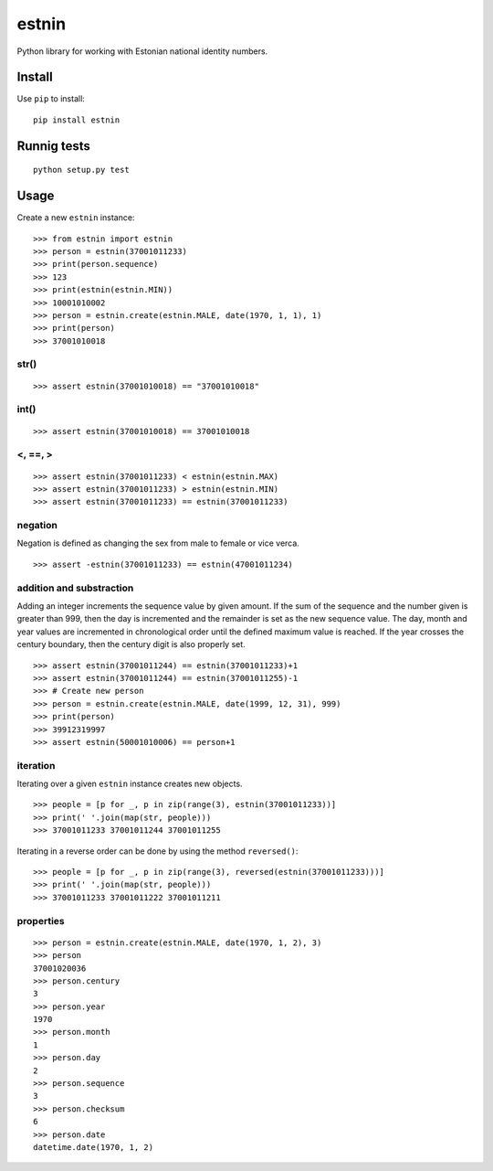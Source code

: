 ======
estnin
======

Python library for working with Estonian national identity numbers.

Install
=======

Use ``pip`` to install::

	pip install estnin

Runnig tests
============
::

	python setup.py test

Usage
=====

Create a new ``estnin`` instance::

	>>> from estnin import estnin
	>>> person = estnin(37001011233)
	>>> print(person.sequence)
	>>> 123
	>>> print(estnin(estnin.MIN))
	>>> 10001010002
	>>> person = estnin.create(estnin.MALE, date(1970, 1, 1), 1)
	>>> print(person)
	>>> 37001010018

str()
"""""
::

	>>> assert estnin(37001010018) == "37001010018"

int()
"""""
::

	>>> assert estnin(37001010018) == 37001010018

<, ==, >
""""""""
::

	>>> assert estnin(37001011233) < estnin(estnin.MAX)
	>>> assert estnin(37001011233) > estnin(estnin.MIN)
	>>> assert estnin(37001011233) == estnin(37001011233)

negation
""""""""
Negation is defined as changing the sex from male to female or vice verca.
::

	>>> assert -estnin(37001011233) == estnin(47001011234)

addition and substraction
"""""""""""""""""""""""""
Adding an integer increments the sequence value by given amount. If the sum of the sequence and the number given is greater than 999, then the day is incremented and the remainder is set as the new sequence value. The day, month and year values are incremented in chronological order until the defined maximum value is reached. If the year crosses the century boundary, then the century digit is also properly set.
::

	>>> assert estnin(37001011244) == estnin(37001011233)+1
	>>> assert estnin(37001011244) == estnin(37001011255)-1
	>>> # Create new person
	>>> person = estnin.create(estnin.MALE, date(1999, 12, 31), 999)
	>>> print(person)
	>>> 39912319997
	>>> assert estnin(50001010006) == person+1

iteration
"""""""""
Iterating over a given ``estnin`` instance creates new objects.
::

	>>> people = [p for _, p in zip(range(3), estnin(37001011233))]
	>>> print(' '.join(map(str, people)))
	>>> 37001011233 37001011244 37001011255

Iterating in a reverse order can be done by using the method ``reversed()``::

	>>> people = [p for _, p in zip(range(3), reversed(estnin(37001011233)))]
	>>> print(' '.join(map(str, people)))
	>>> 37001011233 37001011222 37001011211

properties
""""""""""
::

	>>> person = estnin.create(estnin.MALE, date(1970, 1, 2), 3)
	>>> person
	37001020036
	>>> person.century
	3
	>>> person.year
	1970
	>>> person.month
	1
	>>> person.day
	2
	>>> person.sequence
	3
	>>> person.checksum
	6
	>>> person.date
	datetime.date(1970, 1, 2)
